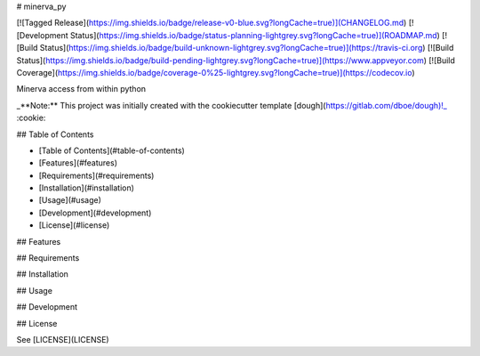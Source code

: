 # minerva_py

[![Tagged Release](https://img.shields.io/badge/release-v0-blue.svg?longCache=true)](CHANGELOG.md)
[![Development Status](https://img.shields.io/badge/status-planning-lightgrey.svg?longCache=true)](ROADMAP.md)
[![Build Status](https://img.shields.io/badge/build-unknown-lightgrey.svg?longCache=true)](https://travis-ci.org)
[![Build Status](https://img.shields.io/badge/build-pending-lightgrey.svg?longCache=true)](https://www.appveyor.com)
[![Build Coverage](https://img.shields.io/badge/coverage-0%25-lightgrey.svg?longCache=true)](https://codecov.io)

Minerva access from within python

_**Note:** This project was initially created with the cookiecutter template [dough](https://gitlab.com/dboe/dough)!_ :cookie:

## Table of Contents

- [Table of Contents](#table-of-contents)
- [Features](#features)
- [Requirements](#requirements)
- [Installation](#installation)
- [Usage](#usage)
- [Development](#development)
- [License](#license)

## Features

## Requirements

## Installation

## Usage

## Development

## License

See [LICENSE](LICENSE)
